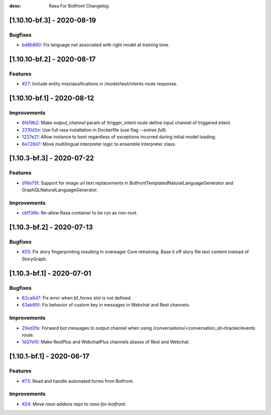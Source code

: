 :desc: Rasa For Botfront Changelog

.. towncrier release notes start

[1.10.10-bf.3] - 2020-08-19
^^^^^^^^^^^^^^^^^^^^^

Bugfixes
--------
- `bd8b860 <https://github.com/botfront/rasa-for-botfront/commit/bd8b860c0435b52c0d391816e9a71d18e9c12ef4>`_: Fix language not associated with right model at training time.


[1.10.10-bf.2] - 2020-08-17
^^^^^^^^^^^^^^^^^^^^^

Features
--------
- `#27 <https://github.com/botfront/rasa-for-botfront/pull/27>`_: Include entity misclassifications in /model/test/intents route response.


[1.10.10-bf.1] - 2020-08-12
^^^^^^^^^^^^^^^^^^^^^

Improvements
--------
- `6fe19b2 <https://github.com/botfront/rasa-for-botfront/commit/6fe19b21d489d9b6468951ba5310799fe3daf8ba>`_: Make `output_channel` param of /trigger_intent route define input channel of triggered intent.
- `2210d2e <https://github.com/botfront/rasa-for-botfront/commit/2210d2e8db38a47991f7f202da6c01df2b4edf27>`_: Use full rasa installation in Dockerfile (use flag `--extras full`).
- `1227e21 <https://github.com/botfront/rasa-for-botfront/commit/1227e2171eabeed7818639318a2e4cca348ffc31>`_: Allow instance to boot regardless of exceptions incurred during initial model loading.
- `6e728d7 <https://github.com/botfront/rasa-for-botfront/commit/6e728d74b92dd0bd98fae63bd6d3e4e989b80c66>`_: Move multilingual interpreter logic to ensemble interpreter class.


[1.10.3-bf.3] - 2020-07-22
^^^^^^^^^^^^^^^^^^^^^

Features
--------
- `d16e75f <https://github.com/botfront/rasa-for-botfront/commit/d16e75fc1b4461bcdc1168ea7a16bf322f977ca7>`_: Support for image url text replacements in BotfrontTemplatedNaturalLanguageGenerator and GraphQLNaturalLanguageGenerator.


Improvements
--------
- `cbff36b <https://github.com/botfront/rasa-for-botfront/commit/cbff36b7704baecda63720473456777daad968a5>`_: Re-allow Rasa container to be run as non-root.


[1.10.3-bf.2] - 2020-07-13
^^^^^^^^^^^^^^^^^^^^^

Bugfixes
--------
- `#25 <https://github.com/botfront/rasa-for-botfront/pull/25>`_: Fix story fingerprinting resulting in overeager Core retraining. Base it off story file text content instead of StoryGraph.


[1.10.3-bf.1] - 2020-07-01
^^^^^^^^^^^^^^^^^^^^^

Bugfixes
--------
- `82ca6d7 <https://github.com/botfront/rasa-for-botfront/commit/82ca6d797d2c8ce4100bc026a6e7c29abce38a7d>`_: Fix error when bf_forms slot is not defined.
- `63ab95f <https://github.com/botfront/rasa-for-botfront/commit/63ab95f76df9af451d352f044817e9682488253b>`_: Fix behavior of custom key in messages in Webchat and Rest channels.

Improvements
------------
- `29ed2fe <https://github.com/botfront/rasa-for-botfront/commit/29ed2fe14c017c065dbed5901a2ce438c28790c3>`_: Forward bot messages to output channel when using /conversations/<conversation_id>/tracker/events route.
- `1d37e10 <https://github.com/botfront/rasa-for-botfront/commit/1d37e1032c9f1a0796b3b0576754bf459aed71ec>`_: Make RestPlus and WebchatPlus channels aliases of Rest and Webchat.


[1.10.1-bf.1] - 2020-06-17
^^^^^^^^^^^^^^^^^^^^^

Features
--------
- `#73 <https://github.com/botfront/rasa-for-botfront/pull/23>`_: Read and handle automated forms from Botfront.

Improvements
------------
- `#24 <https://github.com/botfront/rasa-for-botfront/pull/24>`_: Move `rasa-addons` repo to `rasa-for-botfront`.


